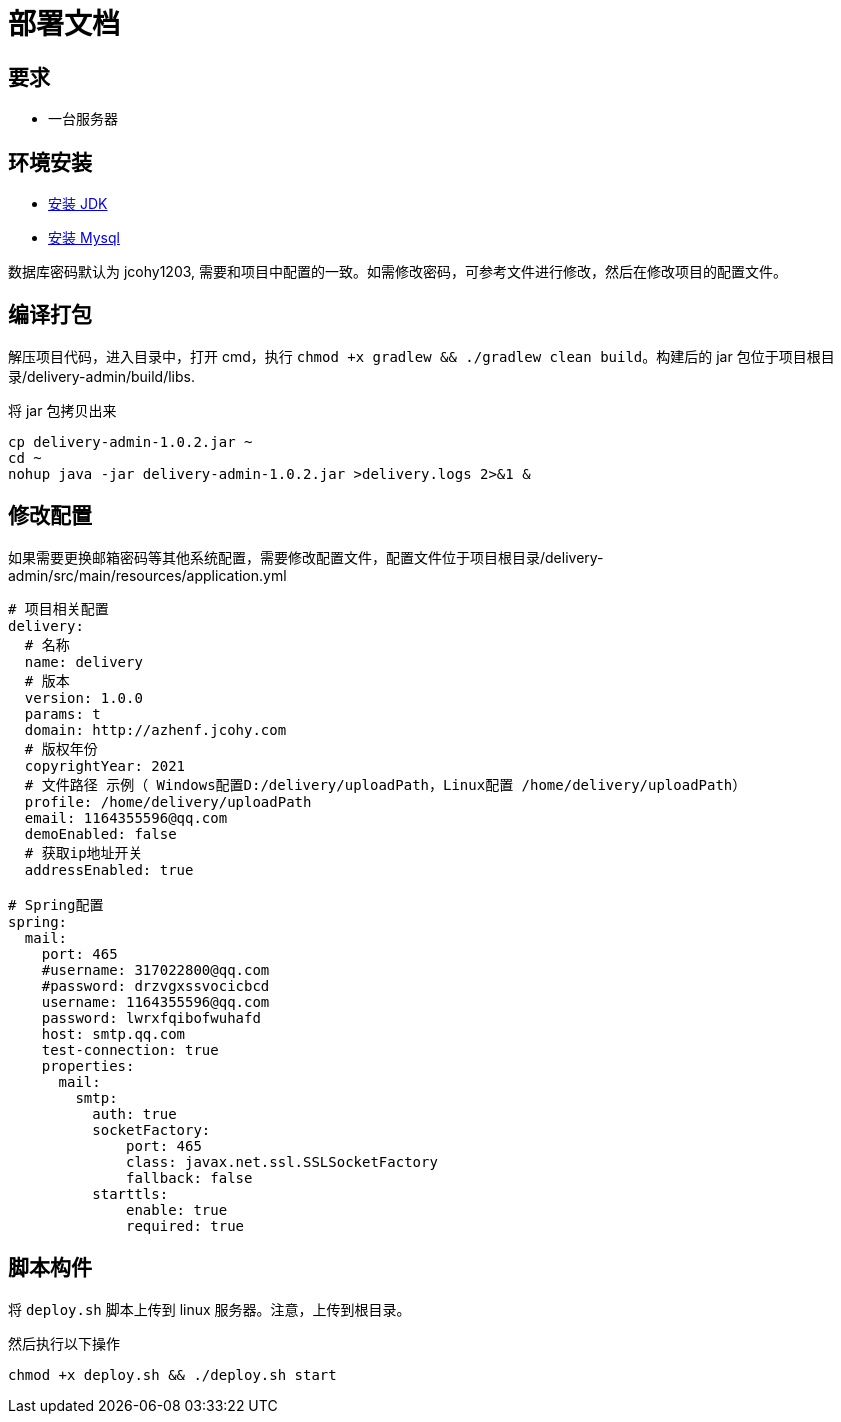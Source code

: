 = 部署文档

== 要求

* 一台服务器

== 环境安装

* https://study.jcohy.com/html5/linux.html#linux-install-jdk[安装 JDK]
* https://study.jcohy.com/html5/linux.html#linux-install-mysql[安装 Mysql]

数据库密码默认为 jcohy1203, 需要和项目中配置的一致。如需修改密码，可参考文件进行修改，然后在修改项目的配置文件。

== 编译打包

解压项目代码，进入目录中，打开 cmd，执行 `chmod +x gradlew && ./gradlew clean build`。构建后的 jar 包位于项目根目录/delivery-admin/build/libs.

将 jar 包拷贝出来

[source,shell]
----
cp delivery-admin-1.0.2.jar ~
cd ~
nohup java -jar delivery-admin-1.0.2.jar >delivery.logs 2>&1 &
----


== 修改配置

如果需要更换邮箱密码等其他系统配置，需要修改配置文件，配置文件位于项目根目录/delivery-admin/src/main/resources/application.yml

[source,YAML]
----
# 项目相关配置
delivery:
  # 名称
  name: delivery
  # 版本
  version: 1.0.0
  params: t
  domain: http://azhenf.jcohy.com
  # 版权年份
  copyrightYear: 2021
  # 文件路径 示例（ Windows配置D:/delivery/uploadPath，Linux配置 /home/delivery/uploadPath）
  profile: /home/delivery/uploadPath
  email: 1164355596@qq.com
  demoEnabled: false
  # 获取ip地址开关
  addressEnabled: true

# Spring配置
spring:
  mail:
    port: 465
    #username: 317022800@qq.com
    #password: drzvgxssvocicbcd
    username: 1164355596@qq.com
    password: lwrxfqibofwuhafd
    host: smtp.qq.com
    test-connection: true
    properties:
      mail:
        smtp:
          auth: true
          socketFactory:
              port: 465
              class: javax.net.ssl.SSLSocketFactory
              fallback: false
          starttls:
              enable: true
              required: true
----

== 脚本构件

将 `deploy.sh` 脚本上传到 linux 服务器。注意，上传到根目录。

然后执行以下操作

[source,shell]
----
chmod +x deploy.sh && ./deploy.sh start
----
